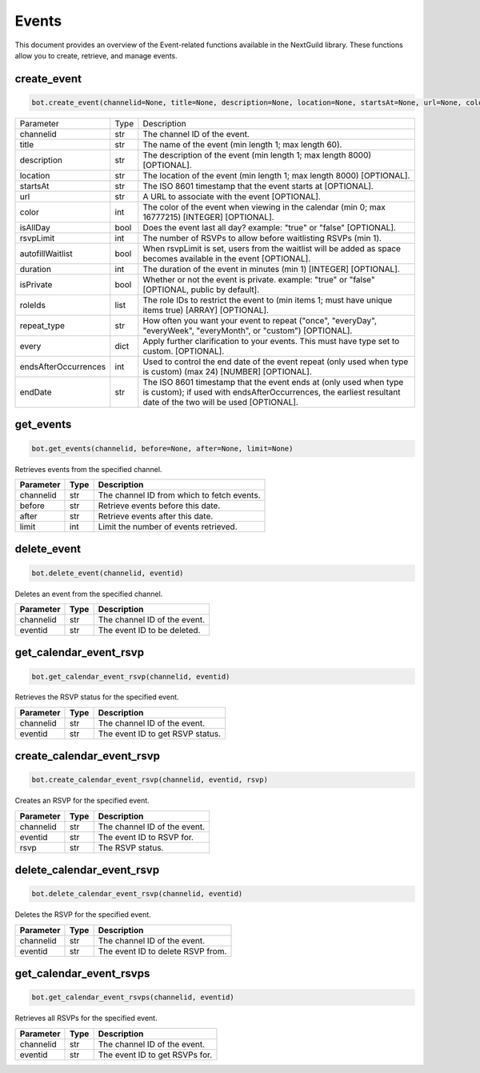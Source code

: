 Events
======

This document provides an overview of the Event-related functions available in the NextGuild library. These functions allow you to create, retrieve, and manage events.

create_event
------------

.. code-block:: python

    bot.create_event(channelid=None, title=None, description=None, location=None, startsAt=None, url=None, color=None, isAllDay=None, rsvpLimit=None, autofillWaitlist=None, duration=None, isPrivate=None, roleIds=None, repeat_type=None, every=None, endsAfterOccurences=None, endDate=None)
    
    
 
+------------------------+--------+------------------------------------------------------------------------------------------------------------------------------+
| Parameter              | Type   | Description                                                                                                                  |
+------------------------+--------+------------------------------------------------------------------------------------------------------------------------------+
| channelid              | str    | The channel ID of the event.                                                                                                 |
+------------------------+--------+------------------------------------------------------------------------------------------------------------------------------+
| title                  | str    | The name of the event (min length 1; max length 60).                                                                         |
+------------------------+--------+------------------------------------------------------------------------------------------------------------------------------+
| description            | str    | The description of the event (min length 1; max length 8000) [OPTIONAL].                                                     |
+------------------------+--------+------------------------------------------------------------------------------------------------------------------------------+
| location               | str    | The location of the event (min length 1; max length 8000) [OPTIONAL].                                                        |  
+------------------------+--------+------------------------------------------------------------------------------------------------------------------------------+
| startsAt               | str    | The ISO 8601 timestamp that the event starts at [OPTIONAL].                                                                  |
+------------------------+--------+------------------------------------------------------------------------------------------------------------------------------+
| url                    | str    | A URL to associate with the event [OPTIONAL].                                                                                |
+------------------------+--------+------------------------------------------------------------------------------------------------------------------------------+
| color                  | int    | The color of the event when viewing in the calendar (min 0; max 16777215) [INTEGER] [OPTIONAL].                              |
+------------------------+--------+------------------------------------------------------------------------------------------------------------------------------+
| isAllDay               | bool   | Does the event last all day? example: "true" or "false" [OPTIONAL].                                                          |
+------------------------+--------+------------------------------------------------------------------------------------------------------------------------------+
| rsvpLimit              | int    | The number of RSVPs to allow before waitlisting RSVPs (min 1).                                                               |
+------------------------+--------+------------------------------------------------------------------------------------------------------------------------------+
| autofillWaitlist       | bool   | When rsvpLimit is set, users from the waitlist will be added as space becomes available in the event [OPTIONAL].             |
+------------------------+--------+------------------------------------------------------------------------------------------------------------------------------+
| duration               | int    | The duration of the event in minutes (min 1) [INTEGER] [OPTIONAL].                                                           |
+------------------------+--------+------------------------------------------------------------------------------------------------------------------------------+
| isPrivate              | bool   | Whether or not the event is private. example: "true" or "false" [OPTIONAL, public by default].                               |         
|                        |        |                                                                                                                              |
+------------------------+--------+------------------------------------------------------------------------------------------------------------------------------+
| roleIds                | list   | The role IDs to restrict the event to (min items 1; must have unique items true) [ARRAY] [OPTIONAL].                         |
+------------------------+--------+------------------------------------------------------------------------------------------------------------------------------+
| repeat_type            | str    | How often you want your event to repeat ("once", "everyDay", "everyWeek", "everyMonth", or "custom") [OPTIONAL].             |
+------------------------+--------+------------------------------------------------------------------------------------------------------------------------------+
| every                  | dict   | Apply further clarification to your events. This must have type set to custom. [OPTIONAL].                                   |
+------------------------+--------+------------------------------------------------------------------------------------------------------------------------------+
| endsAfterOccurrences   | int    | Used to control the end date of the event repeat (only used when type is custom) (max 24) [NUMBER] [OPTIONAL].               |
+------------------------+--------+------------------------------------------------------------------------------------------------------------------------------+
| endDate                | str    | The ISO 8601 timestamp that the event ends at (only used when type is custom); if used with endsAfterOccurrences,            |
|                        |        | the earliest resultant date of the two will be used [OPTIONAL].                                                              |
+------------------------+--------+------------------------------------------------------------------------------------------------------------------------------+






get_events
----------

.. code-block:: python

    bot.get_events(channelid, before=None, after=None, limit=None)
   
Retrieves events from the specified channel.

+-----------+------+--------------------------------------------+
| Parameter | Type | Description                                |
+===========+======+============================================+
| channelid | str  | The channel ID from which to fetch events. |
+-----------+------+--------------------------------------------+
| before    | str  | Retrieve events before this date.          |
+-----------+------+--------------------------------------------+
| after     | str  | Retrieve events after this date.           |
+-----------+------+--------------------------------------------+
| limit     | int  | Limit the number of events retrieved.      |
+-----------+------+--------------------------------------------+

delete_event
------------

.. code-block:: python

    bot.delete_event(channelid, eventid)
    
Deletes an event from the specified channel.

+-----------+------+------------------------------------+
| Parameter | Type | Description                        |
+===========+======+====================================+
| channelid | str  | The channel ID of the event.       |
+-----------+------+------------------------------------+
| eventid   | str  | The event ID to be deleted.        |
+-----------+------+------------------------------------+

get_calendar_event_rsvp
-----------------------

.. code-block:: python

    bot.get_calendar_event_rsvp(channelid, eventid)
    
Retrieves the RSVP status for the specified event.

+-----------+------+------------------------------------+
| Parameter | Type | Description                        |
+===========+======+====================================+
| channelid | str  | The channel ID of the event.       |
+-----------+------+------------------------------------+
| eventid   | str  | The event ID to get RSVP status.   |
+-----------+------+------------------------------------+

create_calendar_event_rsvp
--------------------------

.. code-block:: python

    bot.create_calendar_event_rsvp(channelid, eventid, rsvp)
    
Creates an RSVP for the specified event.

+-----------+------+------------------------------------+
| Parameter | Type | Description                        |
+===========+======+====================================+
| channelid | str  | The channel ID of the event.       |
+-----------+------+------------------------------------+
| eventid   | str  | The event ID to RSVP for.          |
+-----------+------+------------------------------------+
| rsvp      | str  | The RSVP status.                   |
+-----------+------+------------------------------------+




delete_calendar_event_rsvp
--------------------------

.. code-block:: python

    bot.delete_calendar_event_rsvp(channelid, eventid)
   
Deletes the RSVP for the specified event.

+-----------+------+------------------------------------+
| Parameter | Type | Description                        |
+===========+======+====================================+
| channelid | str  | The channel ID of the event.       |
+-----------+------+------------------------------------+
| eventid   | str  | The event ID to delete RSVP from.  |
+-----------+------+------------------------------------+

get_calendar_event_rsvps
------------------------

.. code-block:: python

    bot.get_calendar_event_rsvps(channelid, eventid)
    
Retrieves all RSVPs for the specified event.

+-----------+------+------------------------------------+
| Parameter | Type | Description                        |
+===========+======+====================================+
| channelid | str  | The channel ID of the event.       |
+-----------+------+------------------------------------+
| eventid   | str  | The event ID to get RSVPs for.     |
+-----------+------+------------------------------------+
